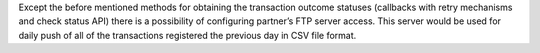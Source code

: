 Except the before mentioned methods for obtaining the transaction
outcome statuses (callbacks with retry mechanisms and check status API)
there is a possibility of configuring partner’s FTP server access. This
server would be used for daily push of all of the transactions
registered the previous day in CSV file format.
